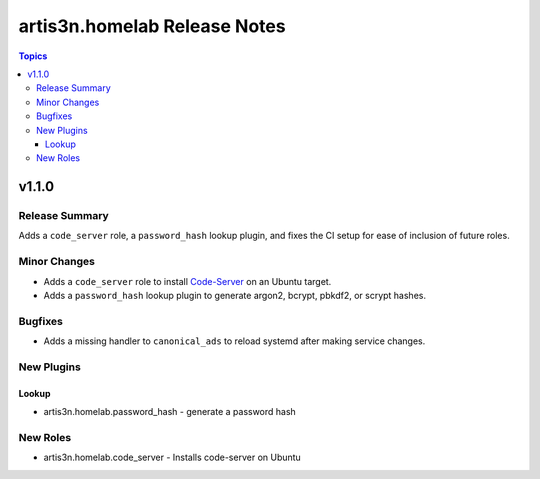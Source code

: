 =============================
artis3n.homelab Release Notes
=============================

.. contents:: Topics


v1.1.0
======

Release Summary
---------------

Adds a ``code_server`` role, a ``password_hash`` lookup plugin, and fixes the CI setup for ease of inclusion of future roles.

Minor Changes
-------------

- Adds a ``code_server`` role to install `Code-Server <https://github.com/coder/code-server>`_ on an Ubuntu target.
- Adds a ``password_hash`` lookup plugin to generate argon2, bcrypt, pbkdf2, or scrypt hashes.

Bugfixes
--------

- Adds a missing handler to ``canonical_ads`` to reload systemd after making service changes.

New Plugins
-----------

Lookup
~~~~~~

- artis3n.homelab.password_hash - generate a password hash

New Roles
---------

- artis3n.homelab.code_server - Installs code-server on Ubuntu